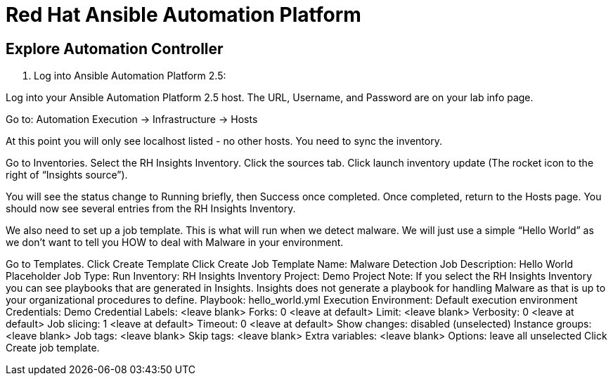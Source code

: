 = Red Hat Ansible Automation Platform

== Explore Automation Controller

. Log into Ansible Automation Platform 2.5:


Log into your Ansible Automation Platform 2.5 host.  The URL, Username, and Password are on your lab info page.

Go to: Automation Execution → Infrastructure → Hosts

At this point you will only see localhost listed - no other hosts.
You need to sync the inventory.  

Go to Inventories.
Select the RH Insights Inventory.
Click the sources tab. 
Click launch inventory update (The rocket icon to the right of “Insights source”).

You will see the status change to Running briefly, then Success once completed. Once completed, return to the Hosts page.
You should now see several entries from the RH Insights Inventory.

We also need to set up a job template.  This is what will run when we detect malware.
We will just use a simple “Hello World” as we don’t want to tell you HOW to deal with Malware in your environment.


Go to Templates.
Click Create Template
Click Create Job Template
Name: Malware Detection Job
Description: Hello World Placeholder
Job Type: Run
Inventory: RH Insights Inventory
Project: Demo Project 
Note: If you select the RH Insights Inventory you can see playbooks that are generated in Insights.  Insights does not generate a playbook for handling Malware as that is up to your organizational procedures to define.
Playbook: hello_world.yml
Execution Environment: Default execution environment
Credentials: Demo Credential
Labels: <leave blank>
Forks: 0 <leave at default>
Limit: <leave blank>
Verbosity: 0 <leave at default>
Job slicing: 1 <leave at default>
Timeout: 0 <leave at default>
Show changes: disabled (unselected)
Instance groups: <leave blank>
Job tags: <leave blank>
Skip tags: <leave blank>
Extra variables: <leave blank>
Options: leave all unselected
Click Create job template.
